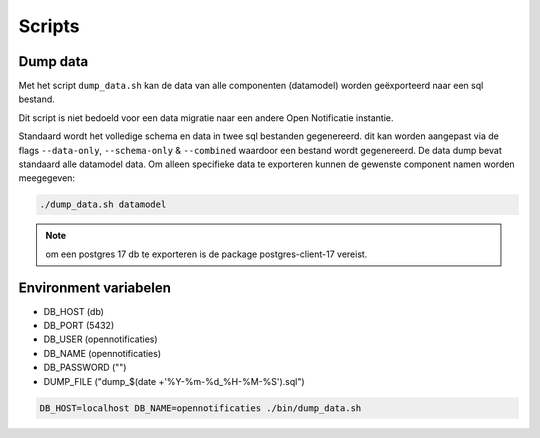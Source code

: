 
.. _scripts:

Scripts
=======

Dump data
---------

Met het script ``dump_data.sh`` kan de data van alle componenten (datamodel) worden geëxporteerd naar een sql bestand.

Dit script is niet bedoeld voor een data migratie naar een andere Open Notificatie instantie.

Standaard wordt het volledige schema en data in twee sql bestanden gegenereerd. dit kan worden aangepast via de flags ``--data-only``, ``--schema-only`` & ``--combined``
waardoor een bestand wordt gegenereerd. De data dump bevat standaard alle datamodel data.
Om alleen specifieke data te exporteren kunnen de gewenste component namen worden meegegeven:

.. code-block:: shell

    ./dump_data.sh datamodel

.. note::

    om een postgres 17 db te exporteren is de package postgres-client-17 vereist.

Environment variabelen
----------------------

* DB_HOST (db)
* DB_PORT (5432)
* DB_USER (opennotificaties)
* DB_NAME (opennotificaties)
* DB_PASSWORD ("")
* DUMP_FILE ("dump_$(date +'%Y-%m-%d_%H-%M-%S').sql")

.. code-block:: shell

    DB_HOST=localhost DB_NAME=opennotificaties ./bin/dump_data.sh

